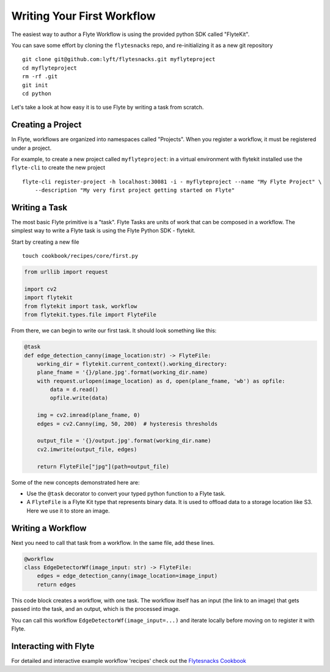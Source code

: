 .. _getting-started-create-first:

########################################
Writing Your First Workflow
########################################

The easiest way to author a Flyte Workflow is using the provided python SDK called "FlyteKit".

You can save some effort by cloning the ``flytesnacks`` repo, and re-initializing it as a new git repository ::

  git clone git@github.com:lyft/flytesnacks.git myflyteproject
  cd myflyteproject
  rm -rf .git
  git init
  cd python


Let's take a look at how easy it is to use Flyte by writing a task from scratch.

Creating a Project
******************

In Flyte, workflows are organized into namespaces called "Projects". When you register a workflow, it must be registered under a project.

For example, to create a new project called ``myflyteproject``: in a virtual environment with flytekit installed use the
``flyte-cli`` to create the new project ::

  flyte-cli register-project -h localhost:30081 -i - myflyteproject --name "My Flyte Project" \
      --description "My very first project getting started on Flyte"


Writing a Task
*****************

The most basic Flyte primitive is a "task". Flyte Tasks are units of work that can be composed in a workflow. The simplest way to write a Flyte task is using the Flyte Python SDK - flytekit.

Start by creating a new file ::


   touch cookbook/recipes/core/first.py


.. code-block:: python

  from urllib import request
  
  import cv2
  import flytekit
  from flytekit import task, workflow
  from flytekit.types.file import FlyteFile
  
From there, we can begin to write our first task.  It should look something like this:

.. code-block:: python

  @task
  def edge_detection_canny(image_location:str) -> FlyteFile:
      working_dir = flytekit.current_context().working_directory:
      plane_fname = '{}/plane.jpg'.format(working_dir.name)
      with request.urlopen(image_location) as d, open(plane_fname, 'wb') as opfile:
          data = d.read()
          opfile.write(data)

      img = cv2.imread(plane_fname, 0)
      edges = cv2.Canny(img, 50, 200)  # hysteresis thresholds

      output_file = '{}/output.jpg'.format(working_dir.name)
      cv2.imwrite(output_file, edges)

      return FlyteFile["jpg"](path=output_file)


Some of the new concepts demonstrated here are:

* Use the ``@task`` decorator to convert your typed python function to a Flyte task.
* A ``FlyteFile`` is a Flyte Kit type that represents binary data.  It is used to offload data to a storage location like S3.  Here we use it to store an image.

Writing a Workflow
*********************
Next you need to call that task from a workflow.  In the same file, add these lines.

.. code-block:: python

   @workflow
   class EdgeDetectorWf(image_input: str) -> FlyteFile:
       edges = edge_detection_canny(image_location=image_input)
       return edges

This code block creates a workflow, with one task. The workflow itself has an input (the link to an image) that gets passed into the task, and an output, which is the processed image.

You can call this workflow ``EdgeDetectorWf(image_input=...)`` and iterate locally before moving on to register it with Flyte.

Interacting with Flyte
************************

For detailed and interactive example workflow 'recipes' check out the `Flytesnacks Cookbook <https://flytecookbook.readthedocs.io/en/latest/>`__
